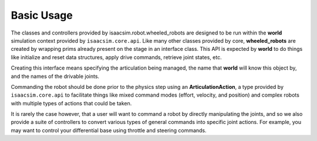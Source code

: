 
Basic Usage
==============

The classes and controllers provided by isaacsim.robot.wheeled_robots are designed to be run within the **world**
simulation context provided by ``isaacsim.core.api``. Like many other classes provided by core,
**wheeled_robots** are created by wrapping prims already present on the stage in an interface class. This API is expected
by **world** to do things like initialize and reset data structures, apply drive commands, retrieve joint states, etc.

Creating this interface means specifying the articulation being managed, the name that **world** will
know this object by, and the names of the drivable joints.

.. code-block:: python
    :linenos:

    # Assuming a stage context containing a Jetbot at /World/Jetbot
    from isaacsim.robot.wheeled_robots.robots import WheeledRobot
    jetbot_prim_path = "/World/Jetbot"

    #wrap the articulation in the interface class
    jetbot = WheeledRobot(prim_path=jetbot_prim_path,
                          name="Joan",
                          wheel_dof_names=["left_wheel_joint", "right_wheel_joint"]
                         )

Commanding the robot should be done prior to the physics step using an **ArticulationAction**, a type provided
by ``isaacsim.core.api`` to facilitate things like mixed command modes (effort, velocity, and position)
and complex robots with multiple types of actions that could be taken.

.. code-block:: python
    :linenos:

    from isaacsim.core.utils.types import ArticulationAction
    
    action = ArticulationAction(joint_velocities = np.array([1.14, 1.42]))
    jetbot.apply_wheel_actions(action)

It is rarely the case however, that a user will want to command a robot by directly manipulating the joints,
and so we also provide a suite of controllers to convert various types of general commands into specific joint actions.
For example, you may want to control your differential base using throttle and steering commands.

.. code-block:: python
    :linenos:

    from isaacsim.robot.wheeled_robots.controllers import DifferentialController

    throttle = 1.0
    steering = 0.5
    controller = DifferentialController(name="simple_control", wheel_radius=0.035, wheel_base=0.1)
    jetbot.apply_wheel_actions(controller.forward(throttle, steering))
